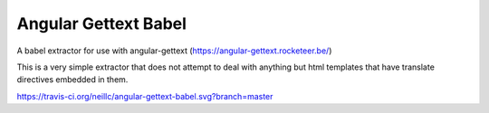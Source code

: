 Angular Gettext Babel
=====================

A babel extractor for use with angular-gettext (https://angular-gettext.rocketeer.be/)

This is a very simple extractor that does not attempt to deal with anything but
html templates that have translate directives embedded in them.

https://travis-ci.org/neillc/angular-gettext-babel.svg?branch=master
